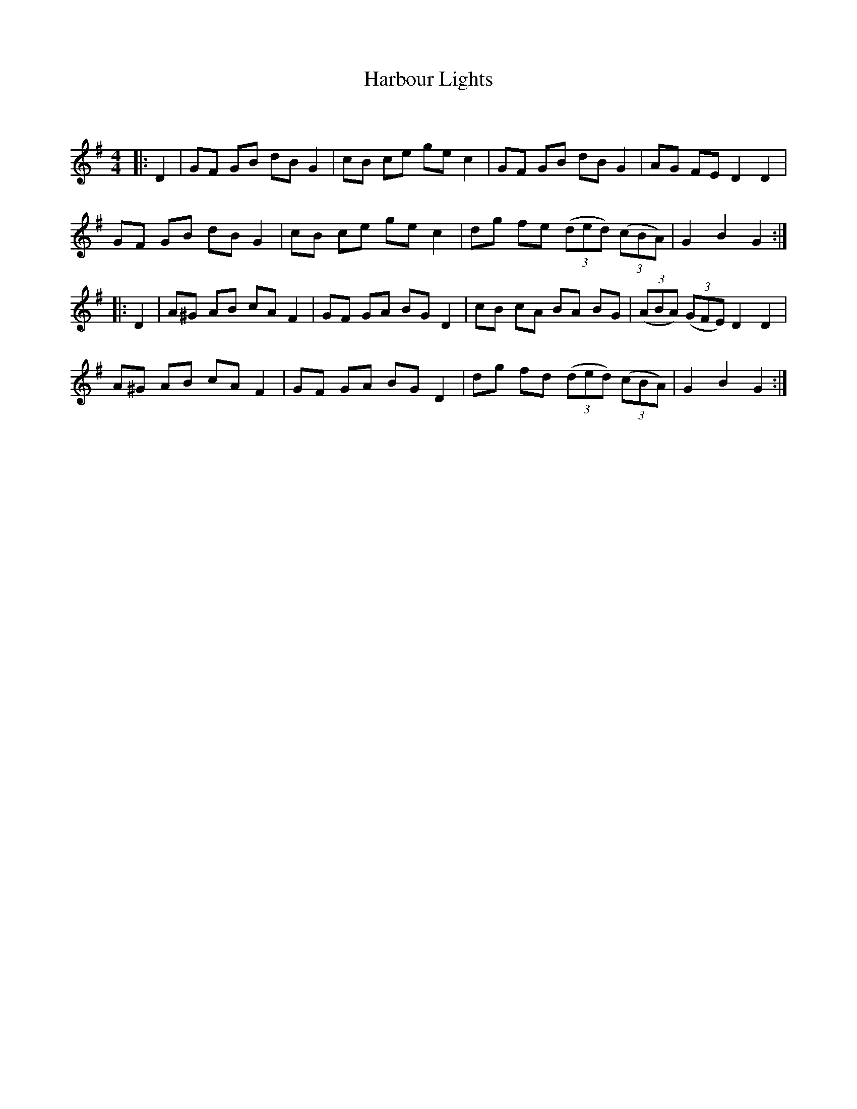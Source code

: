 X:1
T: Harbour Lights
C:
R:Reel
Q: 232
K:G
M:4/4
L:1/8
|:D2|GF GB dB G2|cB ce ge c2|GF GB dB G2|AG FE D2 D2|
GF GB dB G2|cB ce ge c2|dg fe ((3ded) ((3cBA)|G2 B2 G2:|
|:D2|A^G AB cA F2|GF GA BG D2|cB cA BA BG|((3ABA) ((3GFE) D2 D2|
A^G AB cA F2|GF GA BG D2|dg fd ((3ded) ((3cBA)|G2 B2 G2:|
